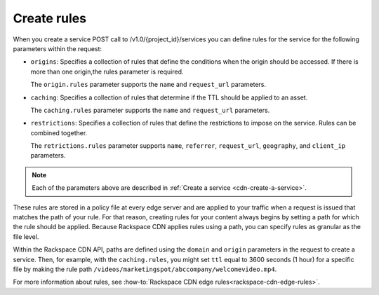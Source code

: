 .. _create-rules:

============
Create rules
============

When you create a service POST call to /v1.0/{project_id}/services you can
define rules for the service for the following parameters within the request:

-  ``origins``: Specifies a collection of rules that define the
   conditions when the origin should be accessed. If there is more than
   one origin,the rules parameter is required.

   The ``origin.rules`` parameter supports the ``name`` and
   ``request_url`` parameters.

-  ``caching``: Specifies a collection of rules that determine if the
   TTL should be applied to an asset.

   The ``caching.rules`` parameter supports the ``name`` and
   ``request_url`` parameters.

-  ``restrictions``: Specifies a collection of rules that define the
   restrictions to impose on the service. Rules can be combined
   together.

   The ``retrictions.rules`` parameter supports ``name``,
   ``referrer``, ``request_url``, ``geography``, and ``client_ip`` parameters.

.. note:: Each of the parameters above are described in
   :ref:`Create a service <cdn-create-a-service>`.

These rules are stored in a policy file at every edge server and are
applied to your traffic when a request is issued that matches the path
of your rule. For that reason, creating rules for your content always
begins by setting a path for which the rule should be applied. Because
Rackspace CDN applies rules using a path, you can specify rules as
granular as the file level. 

Within the Rackspace CDN API, paths are defined using the ``domain`` and
``origin`` parameters in the request to create a service. Then, for
example, with the ``caching.rules``, you might set ``ttl`` equal to 3600
seconds (1 hour) for a specific file by making the rule path
``/videos/marketingspot/abccompany/welcomevideo.mp4``.

For more information about rules, see :how-to:`Rackspace CDN edge
rules<rackspace-cdn-edge-rules>`.
